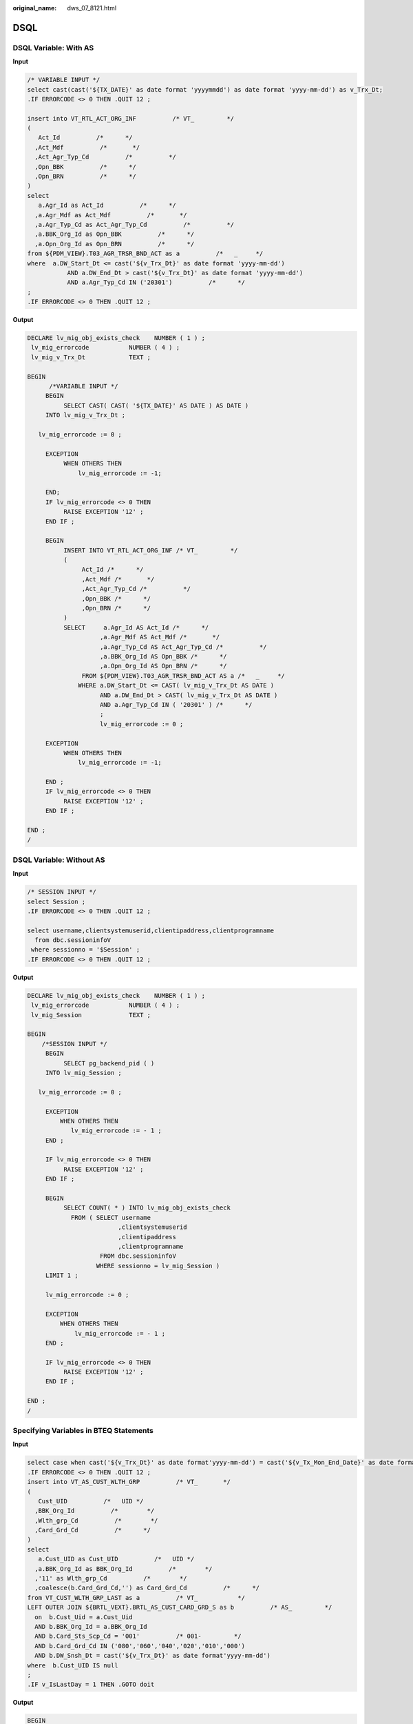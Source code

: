:original_name: dws_07_8121.html

.. _dws_07_8121:

DSQL
====

DSQL Variable: With AS
----------------------

**Input**

.. code-block::

   /* VARIABLE INPUT */
   select cast(cast('${TX_DATE}' as date format 'yyyymmdd') as date format 'yyyy-mm-dd') as v_Trx_Dt;
   .IF ERRORCODE <> 0 THEN .QUIT 12 ;

   insert into VT_RTL_ACT_ORG_INF          /* VT_         */
   (
      Act_Id          /*      */
     ,Act_Mdf          /*       */
     ,Act_Agr_Typ_Cd          /*          */
     ,Opn_BBK          /*      */
     ,Opn_BRN          /*      */
   )
   select
      a.Agr_Id as Act_Id          /*      */
     ,a.Agr_Mdf as Act_Mdf          /*       */
     ,a.Agr_Typ_Cd as Act_Agr_Typ_Cd          /*          */
     ,a.BBK_Org_Id as Opn_BBK          /*      */
     ,a.Opn_Org_Id as Opn_BRN          /*      */
   from ${PDM_VIEW}.T03_AGR_TRSR_BND_ACT as a          /*   _     */
   where  a.DW_Start_Dt <= cast('${v_Trx_Dt}' as date format 'yyyy-mm-dd')
              AND a.DW_End_Dt > cast('${v_Trx_Dt}' as date format 'yyyy-mm-dd')
              AND a.Agr_Typ_Cd IN ('20301')          /*      */
   ;
   .IF ERRORCODE <> 0 THEN .QUIT 12 ;

**Output**

.. code-block::

   DECLARE lv_mig_obj_exists_check    NUMBER ( 1 ) ;
    lv_mig_errorcode           NUMBER ( 4 ) ;
    lv_mig_v_Trx_Dt            TEXT ;

   BEGIN
         /*VARIABLE INPUT */
        BEGIN
             SELECT CAST( CAST( '${TX_DATE}' AS DATE ) AS DATE )
        INTO lv_mig_v_Trx_Dt ;

      lv_mig_errorcode := 0 ;

        EXCEPTION
             WHEN OTHERS THEN
                 lv_mig_errorcode := -1;

        END;
        IF lv_mig_errorcode <> 0 THEN
             RAISE EXCEPTION '12' ;
        END IF ;

        BEGIN
             INSERT INTO VT_RTL_ACT_ORG_INF /* VT_         */
             (
                  Act_Id /*      */
                  ,Act_Mdf /*       */
                  ,Act_Agr_Typ_Cd /*          */
                  ,Opn_BBK /*      */
                  ,Opn_BRN /*      */
             )
             SELECT     a.Agr_Id AS Act_Id /*      */
                       ,a.Agr_Mdf AS Act_Mdf /*       */
                       ,a.Agr_Typ_Cd AS Act_Agr_Typ_Cd /*          */
                       ,a.BBK_Org_Id AS Opn_BBK /*      */
                       ,a.Opn_Org_Id AS Opn_BRN /*      */
                  FROM ${PDM_VIEW}.T03_AGR_TRSR_BND_ACT AS a /*   _     */
                 WHERE a.DW_Start_Dt <= CAST( lv_mig_v_Trx_Dt AS DATE )
                       AND a.DW_End_Dt > CAST( lv_mig_v_Trx_Dt AS DATE )
                       AND a.Agr_Typ_Cd IN ( '20301' ) /*      */
                       ;
                       lv_mig_errorcode := 0 ;

        EXCEPTION
             WHEN OTHERS THEN
                 lv_mig_errorcode := -1;

        END ;
        IF lv_mig_errorcode <> 0 THEN
             RAISE EXCEPTION '12' ;
        END IF ;

   END ;
   /

DSQL Variable: Without AS
-------------------------

**Input**

.. code-block::

   /* SESSION INPUT */
   select Session ;
   .IF ERRORCODE <> 0 THEN .QUIT 12 ;

   select username,clientsystemuserid,clientipaddress,clientprogramname
     from dbc.sessioninfoV
    where sessionno = '$Session' ;
   .IF ERRORCODE <> 0 THEN .QUIT 12 ;

**Output**

.. code-block::

   DECLARE lv_mig_obj_exists_check    NUMBER ( 1 ) ;
    lv_mig_errorcode           NUMBER ( 4 ) ;
    lv_mig_Session             TEXT ;

   BEGIN
       /*SESSION INPUT */
        BEGIN
             SELECT pg_backend_pid ( )
        INTO lv_mig_Session ;

      lv_mig_errorcode := 0 ;

        EXCEPTION
            WHEN OTHERS THEN
               lv_mig_errorcode := - 1 ;
        END ;

        IF lv_mig_errorcode <> 0 THEN
             RAISE EXCEPTION '12' ;
        END IF ;

        BEGIN
             SELECT COUNT( * ) INTO lv_mig_obj_exists_check
               FROM ( SELECT username
                            ,clientsystemuserid
                            ,clientipaddress
                            ,clientprogramname
                       FROM dbc.sessioninfoV
                      WHERE sessionno = lv_mig_Session )
        LIMIT 1 ;

        lv_mig_errorcode := 0 ;

        EXCEPTION
            WHEN OTHERS THEN
                lv_mig_errorcode := - 1 ;
        END ;

        IF lv_mig_errorcode <> 0 THEN
             RAISE EXCEPTION '12' ;
        END IF ;

   END ;
   /

Specifying Variables in BTEQ Statements
---------------------------------------

**Input**

.. code-block::

   select case when cast('${v_Trx_Dt}' as date format'yyyy-mm-dd') = cast('${v_Tx_Mon_End_Date}' as date format'yyyy-mm-dd')         then '0'         else '1' end  as v_IsLastDay;
   .IF ERRORCODE <> 0 THEN .QUIT 12 ;
   insert into VT_AS_CUST_WLTH_GRP          /* VT_       */
   (
      Cust_UID          /*   UID */
     ,BBK_Org_Id          /*        */
     ,Wlth_grp_Cd          /*        */
     ,Card_Grd_Cd          /*      */
   )
   select
      a.Cust_UID as Cust_UID          /*   UID */
     ,a.BBK_Org_Id as BBK_Org_Id          /*        */
     ,'11' as Wlth_grp_Cd          /*        */
     ,coalesce(b.Card_Grd_Cd,'') as Card_Grd_Cd          /*      */
   from VT_CUST_WLTH_GRP_LAST as a          /* VT_           */
   LEFT OUTER JOIN ${BRTL_VEXT}.BRTL_AS_CUST_CARD_GRD_S as b          /* AS_         */
     on  b.Cust_Uid = a.Cust_Uid
     AND b.BBK_Org_Id = a.BBK_Org_Id
     AND b.Card_Sts_Scp_Cd = '001'          /* 001-         */
     AND b.Card_Grd_Cd IN ('080','060','040','020','010','000')
     AND b.DW_Snsh_Dt = cast('${v_Trx_Dt}' as date format'yyyy-mm-dd')
   where  b.Cust_UID IS null
   ;
   .IF v_IsLastDay = 1 THEN .GOTO doit

**Output**

.. code-block::

   BEGIN
       select case when cast('${v_Trx_Dt}' as date format'yyyy-mm-dd') = cast('${v_Tx_Mon_End_Date}' as date format'yyyy-mm-dd')     then '0'         else '1' end  INTO lv_mig_v_IsLastDay;
         lv_mig_ERRORCODE = 0;
   EXCEPTION
       WHEN OTHERS THEN
           lv_mig_ERRORCODE = -1;
   END;
   IF lv_mig_ERRORCODE <> 0 THEN
     RAISE EXCEPTION '12';
   END IF;

   insert into VT_AS_CUST_WLTH_GRP          /* VT_       */
   (
      Cust_UID          /*   UID */
     ,BBK_Org_Id          /*        */
     ,Wlth_grp_Cd          /*        */
     ,Card_Grd_Cd          /*      */
   )
   select
      a.Cust_UID as Cust_UID          /*   UID */
     ,a.BBK_Org_Id as BBK_Org_Id          /*        */
     ,'11' as Wlth_grp_Cd          /*        */
     ,coalesce(b.Card_Grd_Cd,'') as Card_Grd_Cd          /*      */
   from VT_CUST_WLTH_GRP_LAST as a          /* VT_           */
   LEFT OUTER JOIN ${BRTL_VEXT}.BRTL_AS_CUST_CARD_GRD_S as b          /* AS_         */
     on  b.Cust_Uid = a.Cust_Uid
     AND b.BBK_Org_Id = a.BBK_Org_Id
     AND b.Card_Sts_Scp_Cd = '001'          /* 001-         */
     AND b.Card_Grd_Cd IN ('080','060','040','020','010','000')
     AND b.DW_Snsh_Dt = cast('${v_Trx_Dt}' as date format'yyyy-mm-dd')
   where  b.Cust_UID IS null
   ;
   IF lv_mig_v_IsLastDay = 1 THEN
              GOTO doit;
   END IF;

Specifying Variables Using SELECT EXTRACT FROM
----------------------------------------------

**Input**

.. code-block::

   select EXTRACT (MONTH FROM cast('${TX_DATE}' as  date format 'YYYYMMDD')) as CURR_MON;
   .if ERRORCODE <> 0 then .quit 12;
   --
   .IF CURR_MON <> 1 THEN .goto NON_JAN;
   .if ERRORCODE <> 0 then .quit 12;

**Output**

.. code-block::

   BEGIN
      select EXTRACT (MONTH FROM cast('${TX_DATE}' as  date format 'YYYYMMDD')) INTO CURR_MON;
   …
   END;
   …

DATE Type Casting: Specifying DSQL Variables
--------------------------------------------

**Input**

.. code-block::

   select
      case when a.DW_Stat_Dt in
   (date'${v_Tx_Pre_1_Mon_End_Date}'
   ,date'${v_Tx_Pre_2_Mon_End_Date}'
   ,date'${v_Tx_Pre_3_Mon_End_Date}')
   then '1' else '2' end as Quarter_Flg          /* PK-     1--    2--     3--   */
     ,a.BBK_Org_Id as BBK_Org_Id          /* PK-         */
     ,a.Cust_UID as Cust_UID          /* PK-  UID */
     ,a.Entp_Cust_Id as Entp_Cust_Id          /* PK-       */
     ,coalesce(b.BBK_Nbr,'') as Agn_BBK_Org_Id          /* PK-       */
   from ${BRTL_VEXT}.BRTL_AS_AGN_ENTP_CUID_TRX_SR as a          /* AS_      UID     */
   LEFT OUTER JOIN ${BRTL_VCOR}.BRTL_OR_RTL_ORG_INF_S as b          /* OR_         */
     on  a.Agn_BRN_Org_Id = b.Rtl_Org_Id
   and b.DW_Snsh_Dt = cast('${v_Trx_Dt}' as date format 'yyyy-mm-dd')
   where  a.DW_Stat_Dt IN (date'${v_Tx_Pre_1_Mon_End_Date}'
   ,date'${v_Tx_Pre_2_Mon_End_Date}'
   ,date'${v_Tx_Pre_3_Mon_End_Date}'
   ,date'${v_Tx_Pre_4_Mon_End_Date}'
   ,date'${v_Tx_Pre_5_Mon_End_Date}'
   ,date'${v_Tx_Pre_6_Mon_End_Date}')
              AND a.Stat_Prd_Cd = 'M001'
   group by Quarter_Flg, a.BBK_Org_Id, a.Cust_UID, a.Entp_Cust_Id, coalesce(b.BBK_Nbr,'')
   ;
   should be migrated as below:
              SELECT
                        CASE WHEN a.DW_Stat_Dt IN
           ( CAST(lv_mig_v_Tx_Pre_1_Mon_End_Date AS DATE)
                         , CAST(lv_mig_v_Tx_Pre_2_Mon_End_Date AS DATE)
                         , CAST(lv_mig_v_Tx_Pre_3_Mon_End_Date AS DATE) )
                             THEN '1'
                           ELSE '2'
                        END AS Quarter_Flg /* PK-     1--    2--     3--   */
                        ,a.BBK_Org_Id AS BBK_Org_Id /* PK-         */
                        ,a.Cust_UID AS Cust_UID /* PK-  UID */
                        ,a.Entp_Cust_Id AS Entp_Cust_Id /* PK-       */
                        ,COALESCE( b.BBK_Nbr ,'' ) AS Agn_BBK_Org_Id /* PK-       */
                   FROM
                        BRTL_VEXT.BRTL_AS_AGN_ENTP_CUID_TRX_SR AS a /* AS_      UID     */
                        LEFT OUTER JOIN BRTL_VCOR.BRTL_OR_RTL_ORG_INF_S AS b /* OR_         */
                             ON a.Agn_BRN_Org_Id = b.Rtl_Org_Id
                        AND b.DW_Snsh_Dt = CAST( lv_mig_v_Trx_Dt AS DATE )
                   WHERE
                        a.DW_Stat_Dt IN ( CAST(lv_mig_v_Tx_Pre_1_Mon_End_Date AS DATE)
                        ,CAST(lv_mig_v_Tx_Pre_2_Mon_End_Date AS DATE)
                        ,CAST(lv_mig_v_Tx_Pre_3_Mon_End_Date AS DATE)
                        ,CAST(lv_mig_v_Tx_Pre_4_Mon_End_Date AS DATE)
                        ,CAST(lv_mig_v_Tx_Pre_5_Mon_End_Date AS DATE)
                        ,CAST(lv_mig_v_Tx_Pre_6_Mon_End_Date AS DATE) )
                        AND a.Stat_Prd_Cd = 'M001'
                   GROUP BY Quarter_Flg, a.BBK_Org_Id, a.Cust_UID, a.Entp_Cust_Id, COALESCE( b.BBK_Nbr ,'' )
     ;

**Output**

.. code-block::

    SELECT
                        CASE WHEN a.DW_Stat_Dt IN
           ( CAST(lv_mig_v_Tx_Pre_1_Mon_End_Date AS DATE)
                         , CAST(lv_mig_v_Tx_Pre_2_Mon_End_Date AS DATE)
                         , CAST(lv_mig_v_Tx_Pre_3_Mon_End_Date AS DATE) )
                             THEN '1'
                           ELSE '2'
                        END AS Quarter_Flg /* PK-     1--    2--     3--   */
                        ,a.BBK_Org_Id AS BBK_Org_Id /* PK-         */
                        ,a.Cust_UID AS Cust_UID /* PK-  UID */
                        ,a.Entp_Cust_Id AS Entp_Cust_Id /* PK-       */
                        ,COALESCE( b.BBK_Nbr ,'' ) AS Agn_BBK_Org_Id /* PK-       */
                   FROM
                        BRTL_VEXT.BRTL_AS_AGN_ENTP_CUID_TRX_SR AS a /* AS_      UID     */
                        LEFT OUTER JOIN BRTL_VCOR.BRTL_OR_RTL_ORG_INF_S AS b /* OR_         */
                             ON a.Agn_BRN_Org_Id = b.Rtl_Org_Id
                        AND b.DW_Snsh_Dt = CAST( lv_mig_v_Trx_Dt AS DATE )
                   WHERE
                        a.DW_Stat_Dt IN ( CAST(lv_mig_v_Tx_Pre_1_Mon_End_Date AS DATE)
                        ,CAST(lv_mig_v_Tx_Pre_2_Mon_End_Date AS DATE)
                        ,CAST(lv_mig_v_Tx_Pre_3_Mon_End_Date AS DATE)
                        ,CAST(lv_mig_v_Tx_Pre_4_Mon_End_Date AS DATE)
                        ,CAST(lv_mig_v_Tx_Pre_5_Mon_End_Date AS DATE)
                        ,CAST(lv_mig_v_Tx_Pre_6_Mon_End_Date AS DATE) )
                        AND a.Stat_Prd_Cd = 'M001'
                   GROUP BY Quarter_Flg, a.BBK_Org_Id, a.Cust_UID, a.Entp_Cust_Id, COALESCE( b.BBK_Nbr ,'' )
     ;
